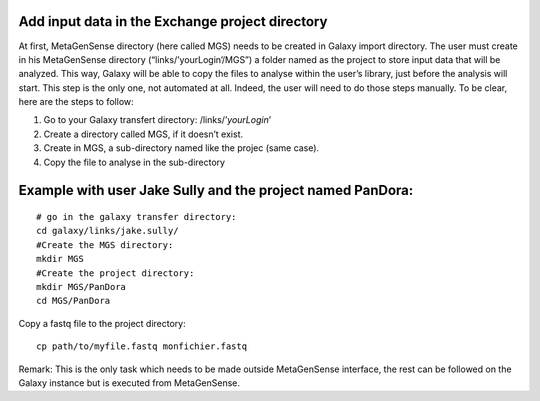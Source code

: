 Add  input data in the Exchange project directory
-------------------------------------------------

At first, MetaGenSense directory (here called MGS) needs to be created in Galaxy import directory. The user must create in his MetaGenSense directory (“links/’yourLogin’/MGS”) a folder named as the project to store input data that will be analyzed. This way, Galaxy will be able to copy the files to analyse within the user’s library, just before the analysis will start.
This step is the only one, not automated at all. Indeed, the user will need to do those steps manually. To be clear, here are the steps to follow:

1. Go to your Galaxy transfert directory: /links/’*yourLogin*’

2. Create a directory called MGS, if it doesn’t exist.

3. Create in MGS, a sub-directory named like the projec (same case).

4. Copy the file to analyse in the sub-directory

Example with user Jake Sully and the project named PanDora:
---------------------------
::

  # go in the galaxy transfer directory:
  cd galaxy/links/jake.sully/
  #Create the MGS directory:
  mkdir MGS
  #Create the project directory:
  mkdir MGS/PanDora
  cd MGS/PanDora

Copy a fastq file to the project directory::

  cp path/to/myfile.fastq monfichier.fastq   

Remark: This is the only task which needs to be made outside MetaGenSense interface, the rest can be followed on the Galaxy instance but is executed from MetaGenSense.


